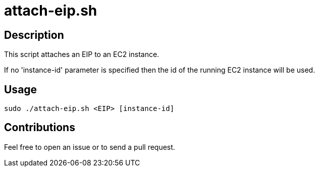 = attach-eip.sh


== Description

This script attaches an EIP to an EC2 instance.

If no 'instance-id' parameter is specified then the id of the running EC2 instance will be used.


== Usage

```sh
sudo ./attach-eip.sh <EIP> [instance-id]
```


== Contributions

Feel free to open an issue or to send a pull request.
